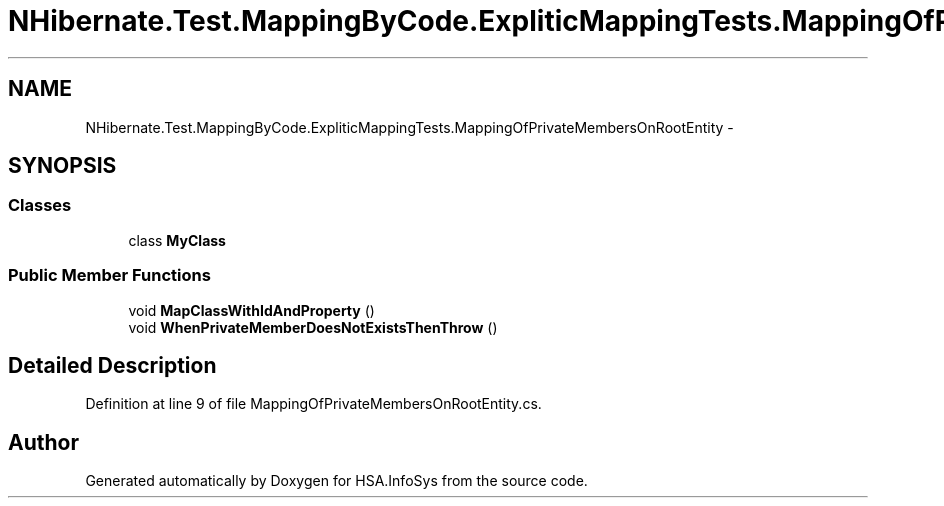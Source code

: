 .TH "NHibernate.Test.MappingByCode.ExpliticMappingTests.MappingOfPrivateMembersOnRootEntity" 3 "Fri Jul 5 2013" "Version 1.0" "HSA.InfoSys" \" -*- nroff -*-
.ad l
.nh
.SH NAME
NHibernate.Test.MappingByCode.ExpliticMappingTests.MappingOfPrivateMembersOnRootEntity \- 
.SH SYNOPSIS
.br
.PP
.SS "Classes"

.in +1c
.ti -1c
.RI "class \fBMyClass\fP"
.br
.in -1c
.SS "Public Member Functions"

.in +1c
.ti -1c
.RI "void \fBMapClassWithIdAndProperty\fP ()"
.br
.ti -1c
.RI "void \fBWhenPrivateMemberDoesNotExistsThenThrow\fP ()"
.br
.in -1c
.SH "Detailed Description"
.PP 
Definition at line 9 of file MappingOfPrivateMembersOnRootEntity\&.cs\&.

.SH "Author"
.PP 
Generated automatically by Doxygen for HSA\&.InfoSys from the source code\&.

